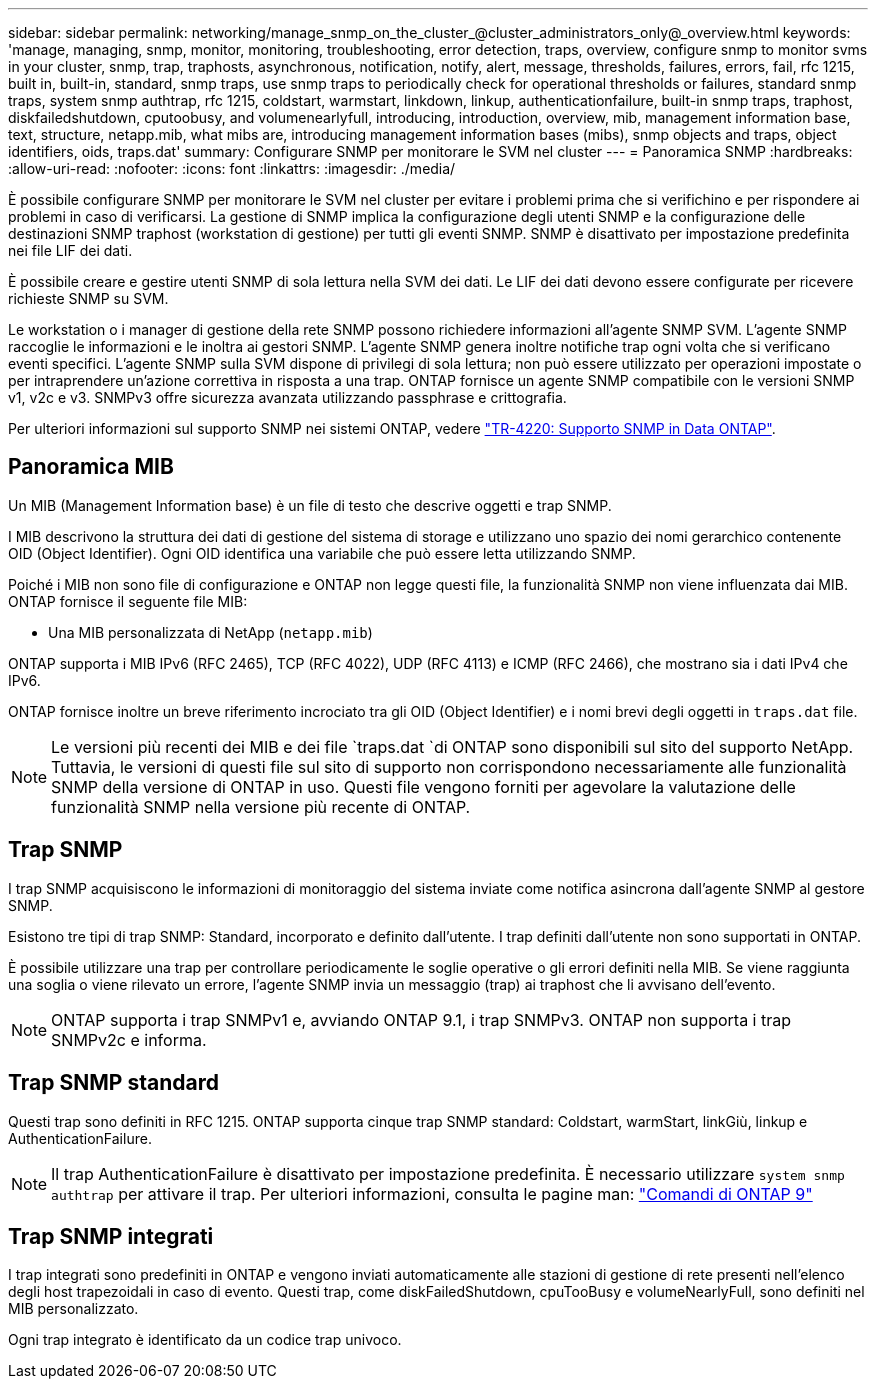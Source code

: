 ---
sidebar: sidebar 
permalink: networking/manage_snmp_on_the_cluster_@cluster_administrators_only@_overview.html 
keywords: 'manage, managing, snmp, monitor, monitoring, troubleshooting, error detection, traps, overview, configure snmp to monitor svms in your cluster, snmp, trap, traphosts, asynchronous, notification, notify, alert, message, thresholds, failures, errors, fail, rfc 1215, built in, built-in, standard, snmp traps, use snmp traps to periodically check for operational thresholds or failures, standard snmp traps, system snmp authtrap, rfc 1215, coldstart, warmstart, linkdown, linkup, authenticationfailure, built-in snmp traps, traphost, diskfailedshutdown, cputoobusy, and volumenearlyfull, introducing, introduction, overview, mib, management information base, text, structure, netapp.mib, what mibs are, introducing management information bases (mibs), snmp objects and traps, object identifiers, oids, traps.dat' 
summary: Configurare SNMP per monitorare le SVM nel cluster 
---
= Panoramica SNMP
:hardbreaks:
:allow-uri-read: 
:nofooter: 
:icons: font
:linkattrs: 
:imagesdir: ./media/


[role="lead"]
È possibile configurare SNMP per monitorare le SVM nel cluster per evitare i problemi prima che si verifichino e per rispondere ai problemi in caso di verificarsi. La gestione di SNMP implica la configurazione degli utenti SNMP e la configurazione delle destinazioni SNMP traphost (workstation di gestione) per tutti gli eventi SNMP. SNMP è disattivato per impostazione predefinita nei file LIF dei dati.

È possibile creare e gestire utenti SNMP di sola lettura nella SVM dei dati. Le LIF dei dati devono essere configurate per ricevere richieste SNMP su SVM.

Le workstation o i manager di gestione della rete SNMP possono richiedere informazioni all'agente SNMP SVM. L'agente SNMP raccoglie le informazioni e le inoltra ai gestori SNMP. L'agente SNMP genera inoltre notifiche trap ogni volta che si verificano eventi specifici. L'agente SNMP sulla SVM dispone di privilegi di sola lettura; non può essere utilizzato per operazioni impostate o per intraprendere un'azione correttiva in risposta a una trap. ONTAP fornisce un agente SNMP compatibile con le versioni SNMP v1, v2c e v3. SNMPv3 offre sicurezza avanzata utilizzando passphrase e crittografia.

Per ulteriori informazioni sul supporto SNMP nei sistemi ONTAP, vedere https://www.netapp.com/pdf.html?item=/media/16417-tr-4220pdf.pdf["TR-4220: Supporto SNMP in Data ONTAP"^].



== Panoramica MIB

Un MIB (Management Information base) è un file di testo che descrive oggetti e trap SNMP.

I MIB descrivono la struttura dei dati di gestione del sistema di storage e utilizzano uno spazio dei nomi gerarchico contenente OID (Object Identifier). Ogni OID identifica una variabile che può essere letta utilizzando SNMP.

Poiché i MIB non sono file di configurazione e ONTAP non legge questi file, la funzionalità SNMP non viene influenzata dai MIB. ONTAP fornisce il seguente file MIB:

* Una MIB personalizzata di NetApp (`netapp.mib`)


ONTAP supporta i MIB IPv6 (RFC 2465), TCP (RFC 4022), UDP (RFC 4113) e ICMP (RFC 2466), che mostrano sia i dati IPv4 che IPv6.

ONTAP fornisce inoltre un breve riferimento incrociato tra gli OID (Object Identifier) e i nomi brevi degli oggetti in `traps.dat` file.


NOTE: Le versioni più recenti dei MIB e dei file `traps.dat `di ONTAP sono disponibili sul sito del supporto NetApp. Tuttavia, le versioni di questi file sul sito di supporto non corrispondono necessariamente alle funzionalità SNMP della versione di ONTAP in uso. Questi file vengono forniti per agevolare la valutazione delle funzionalità SNMP nella versione più recente di ONTAP.



== Trap SNMP

I trap SNMP acquisiscono le informazioni di monitoraggio del sistema inviate come notifica asincrona dall'agente SNMP al gestore SNMP.

Esistono tre tipi di trap SNMP: Standard, incorporato e definito dall'utente. I trap definiti dall'utente non sono supportati in ONTAP.

È possibile utilizzare una trap per controllare periodicamente le soglie operative o gli errori definiti nella MIB. Se viene raggiunta una soglia o viene rilevato un errore, l'agente SNMP invia un messaggio (trap) ai traphost che li avvisano dell'evento.


NOTE: ONTAP supporta i trap SNMPv1 e, avviando ONTAP 9.1, i trap SNMPv3. ONTAP non supporta i trap SNMPv2c e informa.



== Trap SNMP standard

Questi trap sono definiti in RFC 1215. ONTAP supporta cinque trap SNMP standard: Coldstart, warmStart, linkGiù, linkup e AuthenticationFailure.


NOTE: Il trap AuthenticationFailure è disattivato per impostazione predefinita. È necessario utilizzare `system snmp authtrap` per attivare il trap. Per ulteriori informazioni, consulta le pagine man: http://docs.netapp.com/ontap-9/topic/com.netapp.doc.dot-cm-cmpr/GUID-5CB10C70-AC11-41C0-8C16-B4D0DF916E9B.html["Comandi di ONTAP 9"^]



== Trap SNMP integrati

I trap integrati sono predefiniti in ONTAP e vengono inviati automaticamente alle stazioni di gestione di rete presenti nell'elenco degli host trapezoidali in caso di evento. Questi trap, come diskFailedShutdown, cpuTooBusy e volumeNearlyFull, sono definiti nel MIB personalizzato.

Ogni trap integrato è identificato da un codice trap univoco.
